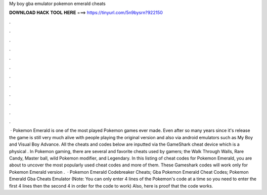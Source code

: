 My boy gba emulator pokemon emerald cheats

𝐃𝐎𝐖𝐍𝐋𝐎𝐀𝐃 𝐇𝐀𝐂𝐊 𝐓𝐎𝐎𝐋 𝐇𝐄𝐑𝐄 ===> https://tinyurl.com/5n9bysrn?922150

.

.

.

.

.

.

.

.

.

.

.

.

 · Pokemon Emerald is one of the most played Pokemon games ever made. Even after so many years since it's release the game is still very much alive with people playing the original version and also via android emulators such as My Boy and Visual Boy Advance. All the cheats and codes below are inputted via the GameShark cheat device which is a physical . In Pokemon gaming, there are several and favorite cheats used by gamers; the Walk Through Walls, Rare Candy, Master ball, wild Pokemon modifier, and Legendary. In this listing of cheat codes for Pokemon Emerald, you are about to uncover the most popularly used cheat codes and more of them. These Gameshark codes will work only for Pokemon Emerald version .  · Pokemon Emerald Codebreaker Cheats; Gba Pokemon Emerald Cheat Codes; Pokemon Emerald Gba Cheats Emulator (Note: You can only enter 4 lines of the Pokemon's code at a time so you need to enter the first 4 lines then the second 4 in order for the code to work) Also, here is proof that the code works.